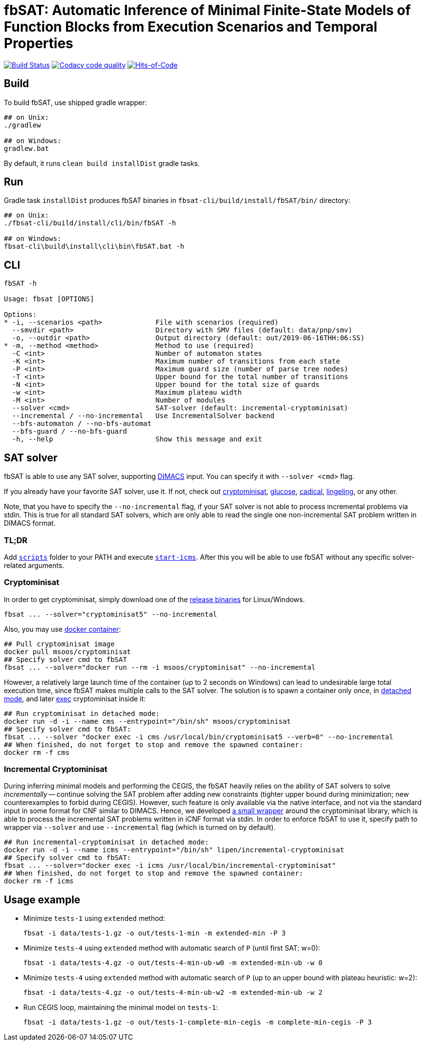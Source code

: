 = fbSAT: Automatic Inference of Minimal Finite-State Models of Function Blocks from Execution Scenarios and Temporal Properties

image:https://travis-ci.org/ctlab/fbSAT.svg?branch=master["Build Status", link="https://travis-ci.org/ctlab/fbSAT"]
image:https://api.codacy.com/project/badge/Grade/7d2a6633604c4d04be079015afa6e30f["Codacy code quality", link="https://app.codacy.com/app/Lipen/fbSAT"]
image:https://hitsofcode.com/github/ctlab/fbSAT["Hits-of-Code", link="https://hitsofcode.com/view/github/ctlab/fbSAT"]

== Build

To build fbSAT, use shipped gradle wrapper:

----
## on Unix:
./gradlew

## on Windows:
gradlew.bat
----

By default, it runs `clean build installDist` gradle tasks.

== Run

Gradle task `installDist` produces fbSAT binaries in `fbsat-cli/build/install/fbSAT/bin/` directory:

----
## on Unix:
./fbsat-cli/build/install/cli/bin/fbSAT -h

## on Windows:
fbsat-cli\build\install\cli\bin\fbSAT.bat -h
----

== CLI

----
fbSAT -h

Usage: fbsat [OPTIONS]

Options:
* -i, --scenarios <path>             File with scenarios (required)
  --smvdir <path>                    Directory with SMV files (default: data/pnp/smv)
  -o, --outdir <path>                Output directory (default: out/2019-06-16THH:06:SS)
* -m, --method <method>              Method to use (required)
  -C <int>                           Number of automaton states
  -K <int>                           Maximum number of transitions from each state
  -P <int>                           Maximum guard size (number of parse tree nodes)
  -T <int>                           Upper bound for the total number of transitions
  -N <int>                           Upper bound for the total size of guards
  -w <int>                           Maximum plateau width
  -M <int>                           Number of modules
  --solver <cmd>                     SAT-solver (default: incremental-cryptominisat)
  --incremental / --no-incremental   Use IncrementalSolver backend
  --bfs-automaton / --no-bfs-automat
  --bfs-guard / --no-bfs-guard
  -h, --help                         Show this message and exit
----

== SAT solver

fbSAT is able to use any SAT solver, supporting link:http://www.domagoj-babic.com/uploads/ResearchProjects/Spear/dimacs-cnf.pdf[DIMACS] input. You can specify it with `--solver <cmd>` flag.

If you already have your favorite SAT solver, use it. If not, check out link:https://github.com/msoos/cryptominisat[cryptominisat], link:http://www.labri.fr/perso/lsimon/glucose[glucose], link:http://fmv.jku.at/cadical[cadical], link:http://fmv.jku.at/lingeling[lingeling], or any other.

Note, that you have to specify the `--no-incremental` flag, if your SAT solver is not able to process incremental problems via stdin.
This is true for all standard SAT solvers, which are only able to read the single one non-incremental SAT problem written in DIMACS format.

=== TL;DR

Add link:scripts[`scripts`] folder to your PATH and execute link:scripts/start-icms[`start-icms`]. After this you will be able to use fbSAT without any specific solver-related arguments.

=== Cryptominisat

In order to get cryptominisat, simply download one of the link:https://github.com/msoos/cryptominisat/releases[release binaries] for Linux/Windows.

[source,bash]
----
fbsat ... --solver="cryptominisat5" --no-incremental
----

Also, you may use link:https://hub.docker.com/r/msoos/cryptominisat[docker container]:

[source,bash]
----
## Pull cryptominisat image
docker pull msoos/cryptominisat
## Specify solver cmd to fbSAT
fbsat ... --solver="docker run --rm -i msoos/cryptominisat" --no-incremental
----

However, a relatively large launch time of the container (up to 2 seconds on Windows) can lead to undesirable large total execution time, since fbSAT makes multiple calls to the SAT solver.
The solution is to spawn a container only once, in link:https://docs.docker.com/engine/reference/run/#detached--d[detached mode], and later link:https://docs.docker.com/engine/reference/commandline/exec[exec] cryptominisat inside it:

[source,bash]
----
## Run cryptominisat in detached mode:
docker run -d -i --name cms --entrypoint="/bin/sh" msoos/cryptominisat
## Specify solver cmd to fbSAT:
fbsat ... --solver "docker exec -i cms /usr/local/bin/cryptominisat5 --verb=0" --no-incremental
## When finished, do not forget to stop and remove the spawned container:
docker rm -f cms
----

=== Incremental Cryptominisat

During inferring minimal models and performing the CEGIS, the fbSAT heavily relies on the ability of SAT solvers to solve _incrementally_ -- continue solving the SAT problem after adding new constraints (tighter upper bound during minimization; new counterexamples to forbid during CEGIS).
However, such feature is only available via the native interface, and not via the standard input in some format for CNF similar to DIMACS.
Hence, we developed link:https://github.com/lipen/incremental-cryptominisat[a small wrapper] around the cryptominisat library, which is able to process the incremental SAT problems written in iCNF format via stdin.
In order to enforce fbSAT to use it, specify path to wrapper  via `--solver` and use `--incremental` flag (which is turned on by default).

[source,bash]
----
## Run incremental-cryptominisat in detached mode:
docker run -d -i --name icms --entrypoint="/bin/sh" lipen/incremental-cryptominisat
## Specify solver cmd to fbSAT:
fbsat ... --solver="docker exec -i icms /usr/local/bin/incremental-cryptominisat"
## When finished, do not forget to stop and remove the spawned container:
docker rm -f icms
----

== Usage example

* Minimize `tests-1` using `extended` method:

 fbsat -i data/tests-1.gz -o out/tests-1-min -m extended-min -P 3

* Minimize `tests-4` using `extended` method with automatic search of `P` (until first SAT: w=0):

 fbsat -i data/tests-4.gz -o out/tests-4-min-ub-w0 -m extended-min-ub -w 0

* Minimize `tests-4` using `extended` method with automatic search of `P` (up to an upper bound with plateau heuristic: w=2):

 fbsat -i data/tests-4.gz -o out/tests-4-min-ub-w2 -m extended-min-ub -w 2

* Run CEGIS loop, maintaining the minimal model on `tests-1`:

 fbsat -i data/tests-1.gz -o out/tests-1-complete-min-cegis -m complete-min-cegis -P 3
